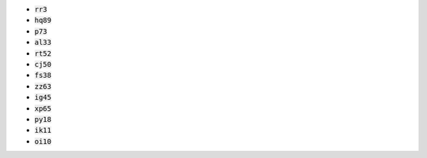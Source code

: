* :code:`rr3`
* :code:`hq89`
* :code:`p73`
* :code:`al33`
* :code:`rt52`
* :code:`cj50`
* :code:`fs38`
* :code:`zz63`
* :code:`ig45`
* :code:`xp65`
* :code:`py18`
* :code:`ik11`
* :code:`oi10`
